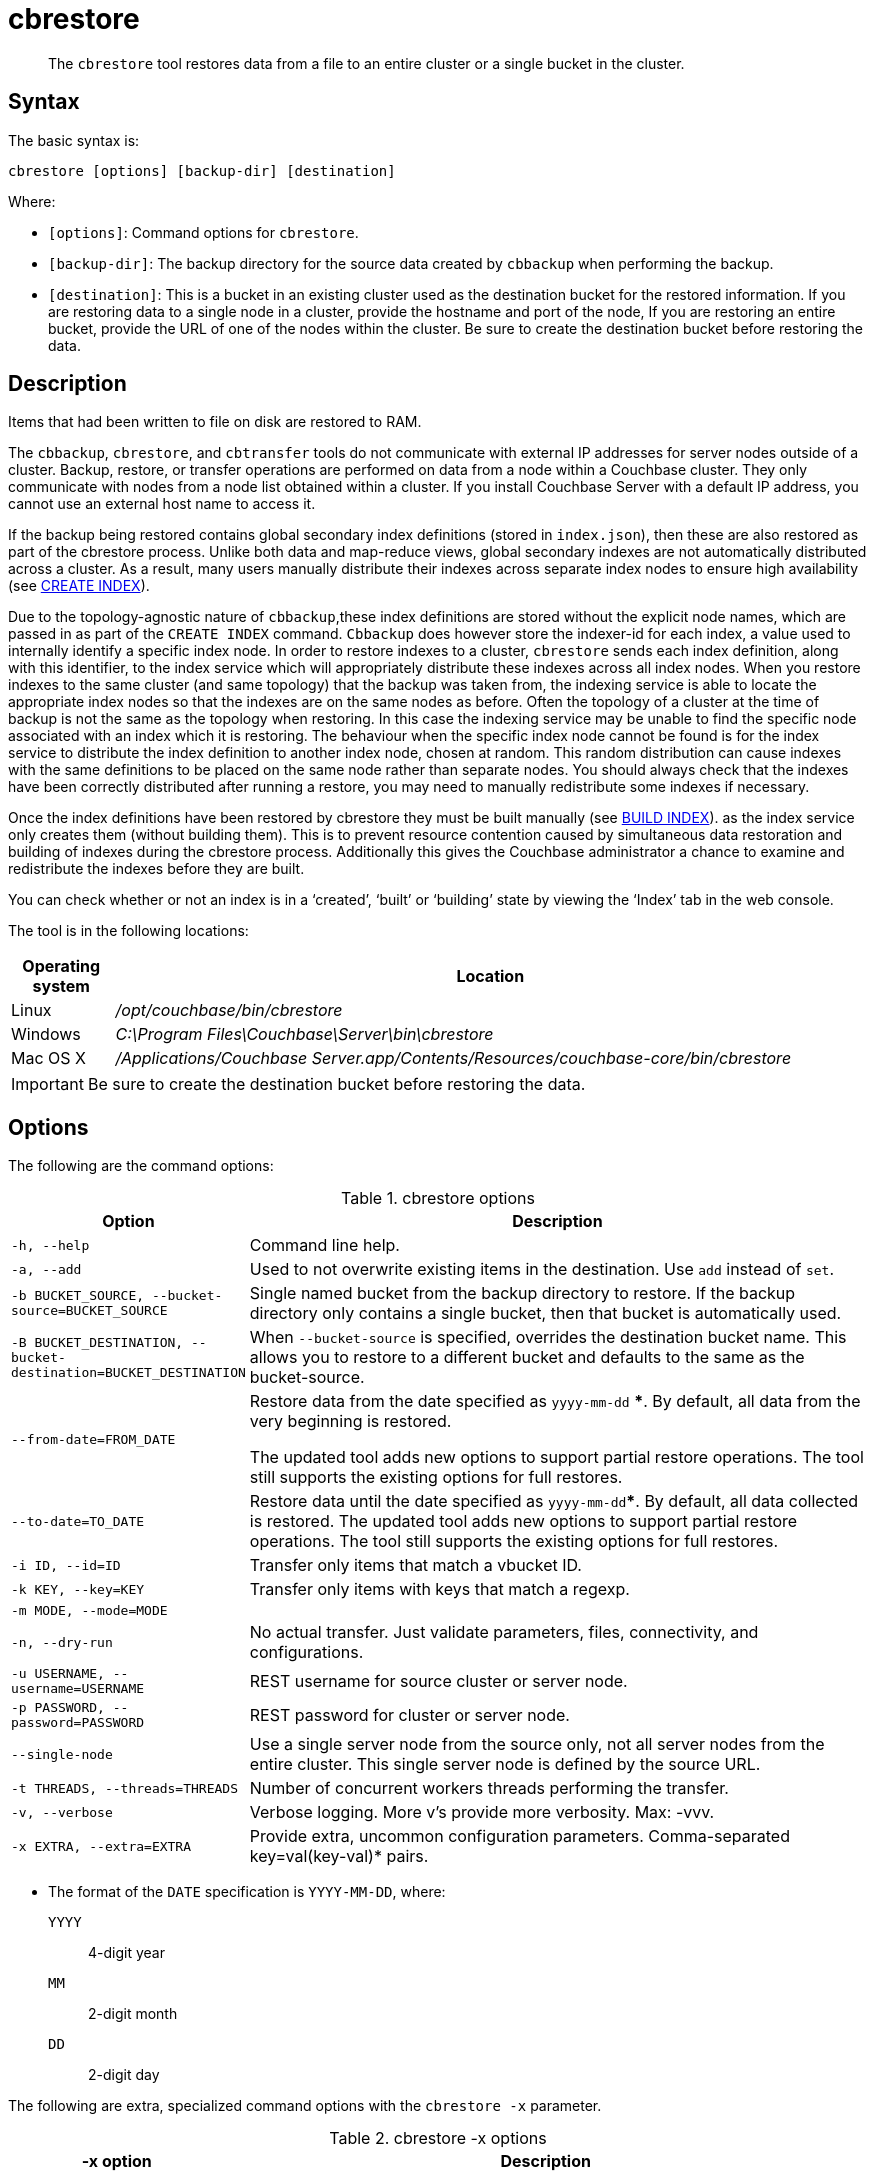 = cbrestore
:page-topic-type: reference

[abstract]
The [.cmd]`cbrestore` tool restores data from a file to an entire cluster or a single bucket in the cluster.

== Syntax

The basic syntax is:

----
cbrestore [options] [backup-dir] [destination]
----

Where:

* `[options]`: Command options for [.cmd]`cbrestore`.
* `[backup-dir]`: The backup directory for the source data  created by `cbbackup` when performing the backup.
* `[destination]`: This is a bucket in an existing cluster used as the destination bucket for the restored information.
If you are restoring data to a single node in a cluster, provide the hostname and port of the node, If you are restoring an entire bucket, provide the URL of one of the nodes within the cluster.
Be sure to create the destination bucket before restoring the data.

== Description

Items that had been written to file on disk are restored to RAM.

The `cbbackup`, `cbrestore`, and `cbtransfer` tools do not communicate with external IP addresses for server nodes outside of a cluster.
Backup, restore, or transfer operations are performed on data from a node within a Couchbase cluster.
They only communicate with nodes from a node list obtained within a cluster.
If you install Couchbase Server with a default IP address, you cannot use an external host name to access it.

If the backup being restored contains global secondary index definitions (stored in `index.json`), then these are also restored as part of the cbrestore process.
Unlike both data and map-reduce views, global secondary indexes are not automatically distributed across a cluster.
As a result, many users manually distribute their indexes across separate index nodes to ensure high availability (see xref:n1ql:n1ql-language-reference/createindex.adoc[CREATE INDEX]).

Due to the topology-agnostic nature of `cbbackup`,these index definitions are stored without the explicit node names, which are passed in as part of the `CREATE INDEX` command.
`Cbbackup` does however store the indexer-id for each index, a value used to internally identify a specific index node.
In order to restore indexes to a cluster, `cbrestore` sends each index definition, along with this identifier, to the index service which will appropriately distribute these indexes across all index nodes.
When you restore indexes to the same cluster (and same topology) that the backup was taken from, the indexing service is able to locate the appropriate index nodes so that the indexes are on the same nodes as before.
Often the topology of a cluster at the time of backup is not the same as the topology when restoring.
In this case the indexing service may be unable to find the specific node associated with an index which it is restoring.
The behaviour when the specific index node cannot be found is for the index service to distribute the index definition to another index node, chosen at random.
This random distribution can cause indexes with the same definitions to be placed on the same node rather than separate nodes.
You should always check that the indexes have been correctly distributed after running a restore, you may need to manually redistribute some indexes if necessary.

Once the index definitions have been restored by cbrestore they must be built manually (see xref:n1ql:n1ql-language-reference/build-index.adoc[BUILD INDEX]).
as the index service only creates them (without building them).
This is to prevent resource contention caused by simultaneous data restoration and building of indexes during the cbrestore process.
Additionally this gives the Couchbase administrator a chance to examine and redistribute the indexes before they are built.

You can check whether or not an index is in a ‘created’, ‘built’ or ‘building’ state by viewing the ‘Index’ tab in the web console.

The tool is in the following locations:

[cols="100,733"]
|===
| Operating system | Location

| Linux
| [.path]_/opt/couchbase/bin/cbrestore_

| Windows
| [.path]_C:\Program Files\Couchbase\Server\bin\cbrestore_

| Mac OS X
| [.path]_/Applications/Couchbase Server.app/Contents/Resources/couchbase-core/bin/cbrestore_
|===

IMPORTANT: Be sure to create the destination bucket before restoring the data.

== Options

The following are the command options:

.cbrestore options
[cols="1,3"]
|===
| Option | Description

| `-h, --help`
| Command line help.

| `-a, --add`
| Used to not overwrite existing items in the destination.
Use [.cmd]`add` instead of [.cmd]`set`.

| `-b BUCKET_SOURCE, --bucket-source=BUCKET_SOURCE`
| Single named bucket from the backup directory to restore.
If the backup directory only contains a single bucket, then that bucket is automatically used.

| `-B BUCKET_DESTINATION, --bucket-destination=BUCKET_DESTINATION`
| When `--bucket-source` is specified, overrides the destination bucket name.
This allows you to restore to a different bucket and defaults to the same as the bucket-source.

| `--from-date=FROM_DATE`
| Restore data from the date specified as `yyyy-mm-dd` ***.
By default, all data from the very beginning is restored.

The updated tool adds new options to support partial restore operations.
The tool still supports the existing options for full restores.

| `--to-date=TO_DATE`
| Restore data until the date specified as `yyyy-mm-dd`***.
By default, all data collected is restored.
The updated tool adds new options to support partial restore operations.
The tool still supports the existing options for full restores.

| `-i ID, --id=ID`
| Transfer only items that match a vbucket ID.

| `-k KEY, --key=KEY`
| Transfer only items with keys that match a regexp.

| `-m MODE, --mode=MODE`
|

| `-n, --dry-run`
| No actual transfer.
Just validate parameters, files, connectivity, and configurations.

| `-u USERNAME, --username=USERNAME`
| REST username for source cluster or server node.

| `-p PASSWORD, --password=PASSWORD`
| REST password for cluster or server node.

| `--single-node`
| Use a single server node from the source only, not all server nodes from the entire cluster.
This single server node is defined by the source URL.

| `-t THREADS, --threads=THREADS`
| Number of concurrent workers threads performing the transfer.

| `-v, --verbose`
| Verbose logging.
More v's provide more verbosity.
Max: -vvv.

| `-x EXTRA, --extra=EXTRA`
| Provide extra, uncommon configuration parameters.
Comma-separated key=val(key-val)* pairs.
|===

*** The format of the `DATE` specification is `YYYY-MM-DD`, where:

`YYYY`:: 4-digit year

`MM`:: 2-digit month

`DD`:: 2-digit day

The following are extra, specialized command options with the `cbrestore -x` parameter.

.cbrestore -x options
[cols="1,3"]
|===
| -x option | Description

| `backoff_cap=10`
| Maximum back-off time during the rebalance period.

| `batch_max_bytes=400000`
| Transfer this # of bytes per batch.

| `batch_max_size=1000`
| Transfer this # of documents per batch.

| `cbb_max_mb=100000`
| Split backup file on destination cluster if it exceeds the MB.

| `conflict_resolve=1`
| By default, disable conflict resolution.

| `data_only=0`
| For value 1, transfer only data from a backup file or cluster.

| `design_doc_only=0`
| For value 1, transfer only design documents from a backup file or cluster.
Default: 0.

The design documents are restored from a backup file created with the `cbbackup` tool.

| `max_retry=10`
| Max number of sequential retries if the transfer fails.

| `mcd_compatible=1`
| For value 0, display extended fields for stdout output.

| `nmv_retry=1`
| 0 or 1, where 1 retries transfer after a NOT_MY_VBUCKET message.
Default: 1.

| `recv_min_bytes=4096`
| Amount of bytes for every TCP/IP batch transferred.

| `rehash=0`
| For value 1, rehash the partition IDs of each item as it is required when transferring data between clusters with the different number of partitions; for example, when transferring data from an Mac OS X server to a non-Mac OS X cluster.

| `report=5`
| Number batches transferred before updating the progress bar in the console.

| `report_full=2000`
| Number batches transferred before emitting the progress information in the console.

| `seqno=0`
| By default, start `seqno` from beginning.

| `try_xwm=1`
| Transfer documents with metadata.
Default: 1.
The value of 0 is used only when transferring from 1.8.x to 1.8.x.

| `uncompress=0`
| For value 1, restore data in uncompressed mode.

This option is unsupported.
To restore from compressed backups, you should use xref:backup-restore:cbbackupmgr.adoc[cbbackupmgr], which is available for Couchbase Server Enterprise Edition only.
|===

== Examples

The following are syntax examples:

----
cbrestore /backups/backup-42 http://HOST:8091 \
--bucket-source=default --from-date=2014-01-20 --to-date=2014-03-31
cbrestore /backups/backup-42 couchbase://HOST:8091 \
--bucket-source=default
cbrestore /backups/backup-42 memcached://HOST:11211 \
--bucket-source=sessions --bucket-destination=sessions2
----

*Example for restoring design documents*

The following example restores design documents from the backup file, ~/backup/a_bucket, to the destination bucket, my_bucket, in a cluster.

----
cbrestore ~/backup http://10.3.1.10:8091 -x \
design_doc_only=1 -b a_bucket -B my_bucket
----

If multiple source buckets were backed up, this command must be performed multiple times.
In the following example, a cluster with two data buckets is backed up and has the following backup files:

* `~/backup/bucket_one/design.json`
* `~/backup/bucket_two/design.jsonT`

The following command restores the design documents in both backup files to a bucket in a cluster named `my_bucket`.

----
cbrestore ~/backup http://10.3.1.10:8091 -x design_doc_only=1 \
-b bucket_one -B my_bucket

cbrestore ~/backup http://10.3.1.10:8091 -x design_doc_only=1 \
-b bucket_two -B my_bucket
----

Response

The following example response shows a successful restore.

----
transfer design doc only. bucket msgs will be skipped.
done
----

*Example for restoring data incrementally*

The following example requests a restoration of data backed up between August 1, 2014, and August 3, 2014.
The ‑b option specifies the name of the bucket to restore from the backup file, and the ‑B option specifies the name of the destination bucket in the cluster.

----
cbrestore -b source-bucket -B destination-bucket \
--from-date=2014-08-01 --to-date=2014-08-03 /backups/backup-1 \
http://example.com:8091
----

